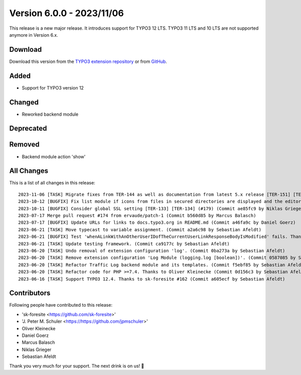 ﻿.. include:: ../../Includes.txt

==========================
Version 6.0.0 - 2023/11/06
==========================

This release is a new major release. It introduces support for TYPO3 12 LTS. TYPO3 11 LTS and 10 LTS are not supported anymore in Version 6.x.

Download
========

Download this version from the `TYPO3 extension repository <https://extensions.typo3.org/extension/secure_downloads/>`__ or from
`GitHub <https://github.com/Leuchtfeuer/typo3-secure-downloads/releases/tag/v6.0.0>`__.

Added
=====
* Support for TYPO3 version 12

Changed
=======
* Reworked backend module

Deprecated
==========

Removed
=======
* Backend module action 'show'

All Changes
===========
This is a list of all changes in this release::

    2023-11-06 [TASK] Migrate fixes from TER-144 as well as documentation from latest 5.x release [TER-151] [TER-152] (#189) (Commit da4fbdd by Niklas Grieger)
    2023-10-12 [BUGFIX] Fix list module if icons from files in secured directories are displayed and the editor has no access to the parent folder [TER-139] [TER-140] (#182) (Commit 7e6138d by Niklas Grieger)
    2023-10-11 [BUGFIX] Consider global SSL setting [TER-133] [TER-134] (#179) (Commit ae85fc9 by Niklas Grieger)
    2023-07-17 Merge pull request #174 from ervaude/patch-1 (Commit b560d85 by Marcus Balasch)
    2023-07-17 [BUGFIX] Update URLs for links to docs.typo3.org in README.md (Commit a46fa9c by Daniel Goerz)
    2023-06-21 [TASK] Move typecast to variable assignment. (Commit a2a6c98 by Sebastian Afeldt)
    2023-06-21 [BUGFIX] Test 'whenALinkWithAnOtherUserIDofTheCurrentUserLinkResponseBodyIsModified' fails. Thanks to J. Peter M. Schuler #163 (Commit 20fbdbf by Sebastian Afeldt)
    2023-06-21 [TASK] Update testing framework. (Commit ca9177c by Sebastian Afeldt)
    2023-06-20 [TASK] Undo removal of extension configuration 'log'. (Commit 0ba273a by Sebastian Afeldt)
    2023-06-20 [TASK] Remove extension configuration 'Log Module (logging.log [boolean])'. (Commit 0587085 by Sebastian Afeldt)
    2023-06-20 [TASK] Refactor Traffic Log backend module and its templates. (Commit f5ebf85 by Sebastian Afeldt)
    2023-06-20 [TASK] Refactor code for PHP >=7.4. Thanks to Oliver Kleinecke (Commit 0d156c3 by Sebastian Afeldt)
    2023-06-16 [TASK] Support TYPO3 12.4. Thanks to sk-foresite #162 (Commit a605ecf by Sebastian Afeldt)

Contributors
============
Following people have contributed to this release:

*   'sk-foresite <https://github.com/sk-foresite>'
*   'J. Peter M. Schuler <https://https://github.com/jpmschuler>'
*   Oliver Kleinecke
*   Daniel Goerz
*   Marcus Balasch
*   Niklas Grieger
*   Sebastian Afeldt

Thank you very much for your support. The next drink is on us! 🍻
